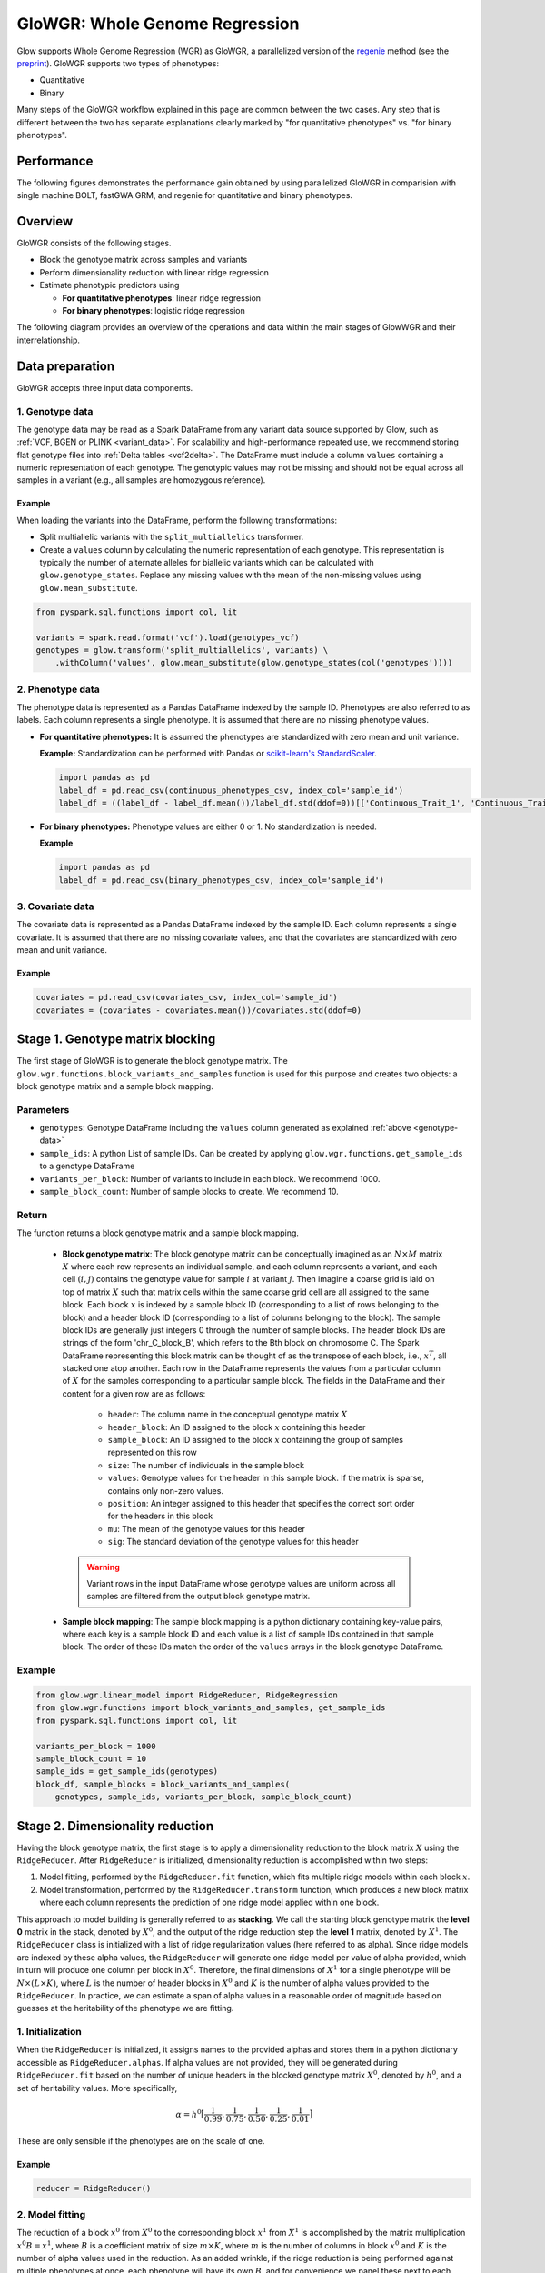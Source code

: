 ===============================
GloWGR: Whole Genome Regression
===============================

.. invisible-code-block: python

    import glow
    glow.register(spark)

    genotypes_vcf = 'test-data/gwas/genotypes.vcf.gz'
    covariates_csv = 'test-data/gwas/covariates.csv.gz'
    continuous_phenotypes_csv = 'test-data/gwas/continuous-phenotypes.csv.gz'

Glow supports Whole Genome Regression (WGR) as GloWGR, a parallelized version of the `regenie <https://rgcgithub.github.io/regenie/>`_ method (see the `preprint <https://www.biorxiv.org/content/10.1101/2020.06.19.162354v2>`_). GloWGR supports two types of phenotypes:

- Quantitative 
- Binary

Many steps of the GloWGR workflow explained in this page are common between the two cases. Any step that is different between the two has  separate explanations clearly marked by "for quantitative phenotypes" vs. "for binary phenotypes".

-----------
Performance
-----------

The following figures demonstrates the performance gain obtained by using parallelized GloWGR in comparision with single machine BOLT, fastGWA GRM, and regenie for quantitative and binary phenotypes.

.. TODO: We need to add more information on the experiments behind this graphs.

.. image:: ../_static/images/wgr_runtime.png
   :scale: 50 %

.. TODO: Add a picture for binary

--------
Overview
--------

GloWGR consists of the following stages.

- Block the genotype matrix across samples and variants
- Perform dimensionality reduction with linear ridge regression
- Estimate phenotypic predictors using

  - **For quantitative phenotypes**: linear ridge regression
  - **For binary phenotypes**: logistic ridge regression

The following diagram provides an overview of the operations and data within the main stages of GlowWGR and their interrelationship.

.. image:: ../_static/images/wgr_diagram.png


----------------
Data preparation
----------------

GloWGR accepts three input data components.

.. _genotype-data:

1. Genotype data
================

The genotype data may be read as a Spark DataFrame from any variant data source supported by Glow, such as :ref:`VCF, BGEN or PLINK <variant_data>`. For scalability and high-performance repeated use, we recommend storing flat genotype files into :ref:`Delta tables <vcf2delta>`.
The DataFrame must include a column ``values`` containing a numeric representation of each genotype. The genotypic values may not be missing and should not be equal across all samples in a variant (e.g., all samples are homozygous reference).

Example
-------

When loading the variants into the DataFrame, perform the following transformations:

- Split multiallelic variants with the ``split_multiallelics`` transformer.
- Create a ``values`` column by calculating the numeric representation of each genotype. This representation is typically the number of alternate alleles for biallelic variants which can be calculated with ``glow.genotype_states``. Replace any missing values with the mean of the non-missing values using ``glow.mean_substitute``.

.. code-block:: python

    from pyspark.sql.functions import col, lit

    variants = spark.read.format('vcf').load(genotypes_vcf)
    genotypes = glow.transform('split_multiallelics', variants) \
        .withColumn('values', glow.mean_substitute(glow.genotype_states(col('genotypes'))))

2. Phenotype data
=================

The phenotype data is represented as a Pandas DataFrame indexed by the sample ID. Phenotypes are also referred to as labels. Each column represents a single phenotype. It is assumed that there are no missing phenotype values.

- **For quantitative phenotypes:** It is assumed the phenotypes are standardized with zero mean and unit variance.

  **Example:** Standardization can be performed with Pandas or `scikit-learn's StandardScaler <https://scikit-learn.org/stable/modules/generated/sklearn.preprocessing.StandardScaler.html>`_.

  .. code-block:: python

    import pandas as pd
    label_df = pd.read_csv(continuous_phenotypes_csv, index_col='sample_id')
    label_df = ((label_df - label_df.mean())/label_df.std(ddof=0))[['Continuous_Trait_1', 'Continuous_Trait_2']]

- **For binary phenotypes:** Phenotype values are either 0 or 1. No standardization is needed.

  **Example**

  .. code-block:: python

    import pandas as pd
    label_df = pd.read_csv(binary_phenotypes_csv, index_col='sample_id')

3. Covariate data
=================

The covariate data is represented as a Pandas DataFrame indexed by the sample ID. Each column represents a single covariate. It is assumed that there are no missing covariate values, and that the covariates are standardized with zero mean and unit variance.

Example
-------

.. code-block:: python

    covariates = pd.read_csv(covariates_csv, index_col='sample_id')
    covariates = (covariates - covariates.mean())/covariates.std(ddof=0)

---------------------------------
Stage 1. Genotype matrix blocking
---------------------------------
The first stage of GloWGR is to generate the block genotype matrix. The ``glow.wgr.functions.block_variants_and_samples`` function is used for this purpose and creates two objects: a block genotype matrix and a sample block mapping.

Parameters
==========

- ``genotypes``: Genotype DataFrame including the ``values`` column generated as explained :ref:`above <genotype-data>`
- ``sample_ids``: A python List of sample IDs. Can be created by applying ``glow.wgr.functions.get_sample_ids`` to a genotype
  DataFrame
- ``variants_per_block``: Number of variants to include in each block. We recommend 1000.
- ``sample_block_count``: Number of sample blocks to create. We recommend 10.

Return
======

The function returns a block genotype matrix and a sample block mapping.

    - **Block genotype matrix**: The block genotype matrix can be conceptually imagined as an :math:`N \times M` matrix :math:`X` where each row represents an individual sample, and each column represents a variant, and each cell :math:`(i, j)` contains the genotype value for sample :math:`i` at variant :math:`j`.  Then imagine a coarse grid is laid on top of matrix :math:`X` such that matrix cells within the same coarse grid cell are all assigned to the same block. Each block :math:`x` is indexed by a sample block ID (corresponding to a list of rows belonging to the block) and a header block ID (corresponding to a list of columns belonging to the block). The sample block IDs are generally just integers 0 through the number of sample blocks. The header block IDs are strings of the form 'chr_C_block_B', which refers to the Bth block on chromosome C. The Spark DataFrame representing this block matrix can be thought of as the transpose of each block, i.e., :math:`x^T`, all stacked one atop another. Each row in the DataFrame represents the values from a particular column of :math:`X` for the samples corresponding to a particular sample block. The fields in the DataFrame and their content for a given row are as follows:

        - ``header``: The column name in the conceptual genotype matrix :math:`X`
        - ``header_block``: An ID assigned to the block :math:`x` containing this header
        - ``sample_block``: An ID assigned to the block :math:`x` containing the group of samples represented on this row
        - ``size``: The number of individuals in the sample block
        - ``values``: Genotype values for the header in this sample block.  If the matrix is sparse, contains only non-zero values.
        - ``position``: An integer assigned to this header that specifies the correct sort order for the headers in this block
        - ``mu``: The mean of the genotype values for this header
        - ``sig``: The standard deviation of the genotype values for this header

     .. warning::

        Variant rows in the input DataFrame whose genotype values are uniform across all samples are filtered from the
        output block genotype matrix.

    - **Sample block mapping**: The sample block mapping is a python dictionary containing key-value pairs, where each key is a sample block ID and each value is a list of sample IDs contained in that sample block. The order of these IDs match the order of the ``values`` arrays in the block genotype DataFrame.

Example
=======

.. code-block:: python

    from glow.wgr.linear_model import RidgeReducer, RidgeRegression
    from glow.wgr.functions import block_variants_and_samples, get_sample_ids
    from pyspark.sql.functions import col, lit

    variants_per_block = 1000
    sample_block_count = 10
    sample_ids = get_sample_ids(genotypes)
    block_df, sample_blocks = block_variants_and_samples(
        genotypes, sample_ids, variants_per_block, sample_block_count)

---------------------------------
Stage 2. Dimensionality reduction
---------------------------------

Having the block genotype matrix, the first stage is to apply a dimensionality reduction to the block matrix :math:`X` using the ``RidgeReducer``. After ``RidgeReducer`` is initialized, dimensionality reduction is accomplished within two steps:

1. Model fitting, performed by the ``RidgeReducer.fit`` function, which fits multiple ridge models within each block :math:`x`.
2. Model transformation, performed by the  ``RidgeReducer.transform`` function, which produces a new block matrix where each column represents the prediction of one ridge model applied within one block.

This approach to model building is generally referred to as **stacking**. We call the starting block genotype matrix the **level 0** matrix in the stack, denoted by :math:`X^0`, and the output of the ridge reduction step the **level 1** matrix, denoted by :math:`X^1`. The ``RidgeReducer`` class is initialized with a list of ridge regularization values (here referred to as alpha). Since ridge models are indexed by these alpha values, the ``RidgeReducer`` will generate one ridge model per value of alpha provided, which in turn will produce one column per block in :math:`X^0`. Therefore, the final dimensions of :math:`X^1` for a single phenotype will be :math:`N \times (L \times K)`, where :math:`L` is the number of header blocks in :math:`X^0` and :math:`K` is the number of alpha values provided to the ``RidgeReducer``. In practice, we can estimate a span of alpha values in a reasonable order of magnitude based on guesses at the heritability of the phenotype we are fitting.

1. Initialization
=================

When the ``RidgeReducer`` is initialized, it assigns names to the provided alphas and stores them in a python dictionary accessible as ``RidgeReducer.alphas``. If alpha values are not provided, they will be generated during ``RidgeReducer.fit`` based on the number of unique headers in the blocked genotype matrix :math:`X^0`, denoted by :math:`h^0`, and a set of heritability values. More specifically,

.. math::

    \alpha = h^0\big[\frac{1}{0.99}, \frac{1}{0.75}, \frac{1}{0.50}, \frac{1}{0.25}, \frac{1}{0.01}\big]

.. TODO: Clarify the following sentence:

These are only sensible if the phenotypes are on the scale of one.

Example
-------

.. code-block:: python

    reducer = RidgeReducer()

.. _ridge_reducer_model_fitting:

2. Model fitting
================

The reduction of a block :math:`x^0` from :math:`X^0` to the corresponding block :math:`x^1` from :math:`X^1` is accomplished by the matrix multiplication :math:`x^0 B = x^1`, where :math:`B` is a coefficient matrix of size :math:`m \times K`, where :math:`m` is the number of columns in block :math:`x^0` and :math:`K` is the number of alpha values used in the reduction. As an added wrinkle, if the ridge reduction is being performed against multiple phenotypes at once, each phenotype will have its own :math:`B`, and for convenience we panel these next to each other in the output into a single matrix, so :math:`B` in that case has dimensions :math:`m \times (K \times P)` where :math:`P` is the number of phenotypes. Each matrix :math:`B` is specific to a particular block in :math:`X^0`, so the Spark DataFrame produced by the ``RidgeReducer`` can be thought of matrices :math:`B` from all the blocks, one stacked atop another.

Parameters
----------

- ``block_df``: Spark DataFrame representing the beginning block matrix
- ``label_df``: Pandas DataFrame containing the target labels used in fitting the ridge models
- ``sample_blocks``: Dictionary containing a mapping of sample block IDs to a list of corresponding sample IDs
- ``covariates``: Pandas DataFrame containing covariates to be included in every model in the stacking
  ensemble (optional)

.. _model_df:

Return
------

The fields in the model DataFrame are:

- ``header_block``: An ID assigned to the block :math:`x^0` to the coefficients in this row
- ``sample_block``: An ID assigned to the block :math:`x^0` containing the group of samples represented on this row
- ``header``: The column name in the conceptual genotype matrix :math:`X^0` that corresponds to a particular row in the coefficient matrix :math:`B`
- ``alphas``: List of alpha names corresponding to the columns of :math:`B`
- ``labels``: List of labels (i.e., phenotypes) corresponding to the columns of :math:`B`
- ``coefficients``: List of the actual values from a row in :math:`B`

Example
-------

.. code-block:: python

    model_df = reducer.fit(block_df, label_df, sample_blocks, covariates)

3. Model transformation
=======================

After fitting, the ``RidgeReducer.transform`` method can be used to generate :math:`X^1` from :math:`X^0`.

Parameters
----------

- ``block_df``: Spark DataFrame representing the beginning block matrix
- ``label_df``: Pandas DataFrame containing the target labels used in fitting the ridge models
- ``sample_blocks``: Dictionary containing a mapping of sample block IDs to a list of corresponding sample IDs
- ``model_df``: Spark DataFrame produced by the ``RidgeReducer.fit`` function, representing the reducer model
- ``covariates``: Pandas DataFrame containing covariates to be included in every model in the stacking
  ensemble (optional).

Return
------

The output of the transformation is closely analogous to the block matrix DataFrame we started with.  The main difference is that, rather than representing a single block matrix, it really represents multiple block matrices, with one such matrix per label (phenotype).  Comparing the schema of this block matrix DataFrame (``reduced_block_df``) with the DataFrame we started with (``block_df``), the new columns are:

- ``alpha``: Name of the alpha value used in fitting the model that produced the values in this row
- ``label``: The label corresponding to the values in this row.  Since the genotype block matrix :math:`X^0` is phenotype-agnostic, the rows in ``block_df`` were not restricted to any label (phenotype), but the level 1 block matrix :math:`X^1` represents ridge model predictions for the labels the reducer was fit with, so each row is associated with a specific label.

The headers in the :math:`X^1` block matrix are derived from a combination of the source block in :math:`X^0`, the alpha value used in fitting the ridge model, and the label they were fit with. These headers are assigned to header blocks that correspond to the chromosome of the source block in :math:`X^0`.

Example
-------

.. code-block:: python

    reduced_block_df = reducer.transform(block_df, label_df, sample_blocks, model_df, covariates)

Performing fit and transform in a single step
=============================================

If the block genotype matrix, phenotype DataFrame, sample block mapping, and covariates are constant for both the model fitting and transformation, the ``RidgeReducer.fit_transform`` function can be used to do fit and transform in a single step

Example
-------

.. code-block:: python

    reduced_block_df = reducer.fit_transform(block_df, label_df, sample_blocks, covariates)

---------------------------------------
Stage 3. Estimate phenotypic predictors
---------------------------------------

At this stage, the block matrix :math:`X^1` is used to fit a final predictive model that can generate phenotype predictions :math:`\hat{y}` using

- **For quantitative phenotypes:** the ``RidgeRegression`` class.
- **For binray phenotypes:** the ``LogisticRegression`` class.

.. _stage_3_initialization:

1. Initialization
=================

- **For quantitative phenotypes:** As with the ``RidgeReducer`` class, the ``RidgeRegression`` class is initialized with a list of alpha values. If alpha values are not provided, they will be generated during ``RidgeRegression.fit`` based on the unique number of headers in the blocked matrix :math:`X^1`, denoted by :math:`h^1`, and a set of heritability values.

 .. math::

     \alpha = h^1\big[\frac{1}{0.99}, \frac{1}{0.75}, \frac{1}{0.50}, \frac{1}{0.25}, \frac{1}{0.01}\big]

 .. TODO: Clarify this sentence

 These are only sensible if the phenotypes are on the scale of one.

 **Example**

 .. code-block:: python

     regression = RidgeRegression()

- **For binary phenotypes:** Everything is the same except that ``LogisticRegression`` class is used instead of ``RidgeRegression``.

 **Example**

 .. code-block:: python

     regression = LogisticRegression()


2. Model fitting
================
Model fitting is performed using

- **For quantitative phenotypes:** the ``RidgeRegression.fit`` function.
- **For binary phenotypes:** the ``LogisticRegression.fit`` function.

This works much in the same way as the ``RidgeReducer`` :ref:`model fitting <ridge_reducer_model_fitting>`, except that it returns an additional DataFrame that reports the cross validation results in optimizing the hyperparameter alpha.

Parameters
----------
- ``block_df``: Spark DataFrame representing the reduced block matrix
- ``label_df``: Pandas DataFrame containing the target labels used in fitting the ridge models
- ``sample_blocks``: Dictionary containing a mapping of sample block IDs to a list of corresponding sample IDs
- ``covariates``: Pandas DataFrame containing covariates to be included in every model in the stacking
  ensemble (optional)

Return
------

The first output is a model DataFrame analogous to the :ref:`model DataFrame <model_df>` provided by the ``RidgeReducer``.  An important    difference is that the header block ID for all rows will be 'all', indicating that all headers from all blocks have been used in a single fit, rather than fitting within blocks.

The second output is a cross validation report DataFrame containing the results of the hyperparameter (i.e., alpha) value optimization routine. The fields in this DataFrame are:

- ``label``: This is the label corresponding to the cross cv results on the row.
- ``alpha``: The name of the optimal alpha value
- ``r2_mean``: The mean out of fold r2 score for the optimal alpha value

Example
-------
Assuming ``regression`` is initialized to ``RidgeRegression`` (for quantitative phenotypes) or ``LogisticRegression`` (for binary phenotypes) as described :ref:`above <stage_3_initialization>`, fitting will be done as follows:

.. code-block:: python

    model_df, cv_df = regression.fit(reduced_block_df, label_df, sample_blocks, covariates)

3. Model transformation
=======================

After fitting the model, the model DataFrame and cross validation DataFrame are used to apply the model to the block matrix DataFrame to produce predictions (:math:`\hat{y}`) for each label and sample. This is done using

- **For quantitative phenotypes:** the ``RidgeRegression.transform`` or ``RidgeRegression.transform_loco`` method.
- **For binary phenotypes:** the ``LogisticRegression.transform`` or ``LogisticRegression.transform_loco`` method.

Here, we describe the leave-one-chromosome-out (LOCO) approach. The input and output of the ``transform_loco`` function in either ``RidgeRegression`` or ``LogisticRegression`` are as follows:

Parameters
----------

- ``block_df``: Spark DataFrame representing the reduced block matrix
- ``label_df``: Pandas DataFrame containing the target labels used in the fitting step
- ``sample_blocks``: Dictionary containing a mapping of sample block IDs to a list of corresponding sample IDs
- ``model_df``: Spark DataFrame produced by the ``RidgeRegression.fit`` function (for quantitative phenotypes) or ``LogisticRegression.fit`` function (for binary phenotypes), representing the reducer model
- ``cv_df``: Spark DataFrame produced by the ``RidgeRegression.fit`` function (for quantitative phenotypes) or ``LogisticRegression.fit`` function (for binary phenotypes), containing the results of the cross validation routine
- ``covariates``: Pandas DataFrame containing covariates to be included in every model in the stacking ensemble (optional)
- ``chromosomes``: List of chromosomes for which to generate a prediction (optional). If not provided, the chromosomes will be inferred from the block matrix.

Return
------

A Pandas DataFrame shaped like ``label_df``, representing the resulting :math:`\hat{y}`, indexed by the sample ID and chromosome with each column representing a single phenotype

Example
-------
Assuming ``regression`` is initialized to ``RidgeRegression`` (for quantitative phenotypes) or ``LogisticRegression`` (for binary phenotypes) as described :ref:`above <stage_3_initialization>`, LOCO transformation will be done as follows:

.. code-block:: python

    y_hat_df = regression.transform_loco(reduced_block_df, label_df, sample_blocks, model_df, cv_df, covariates)

Probability estimates
=====================
**For binary phenotypes**, the ``LogisticRegression.predict_proba`` or ``LogisticRegression.predict_proba_loco`` function can be used to generate a Pandas DataFrame containing the probability estimates for the label predictions. Here, we describe the ``LogisticRegression.predict_proba_loco`` function.

Parameters
----------

The same as those in ``LogisticRegression.transform_loco``.

Return
------

A Pandas DataFrame shaped like ``label_df``, representing the probability estimates of the predictions, indexed by the sample ID and chromosome with each column representing a single phenotype

Example
-------
Assuming ``regression`` is initialized to ``LogisticRegression`` as described :ref:`above <stage_3_initialization>`, LOCO probability estimation will be done as follows:

.. code-block:: python

    predic_proba_df = regression.predict_proba_loco(reduced_block_df, label_df, sample_blocks, model_df, cv_df, covariates)


.. invisible-code-block: python

    import math
    assert math.isclose(y_hat_df.at[('HG00096', '22'),'Continuous_Trait_1'], -0.5578905823446506)

.. TODO: Add test for binary

---------------
Proceed to GWAS
---------------

Having the phenotypic predictors, the next step would be to use :ref:`Glow GWAS functionality <gwas>` to perform genome-wide association study using the phenotypic predictors to correct for polygenic effects.

- **For quantitative phenotypes**, this is typically done by subtracting the predictor from the phenotype vector.
- **For binary phenotypes**, this is done by using the predictor as an explicit covariate vector.

----------------
Example notebook
----------------

.. notebook:: .. tertiary/glowgr.html
  :title: GloWGR notebook
